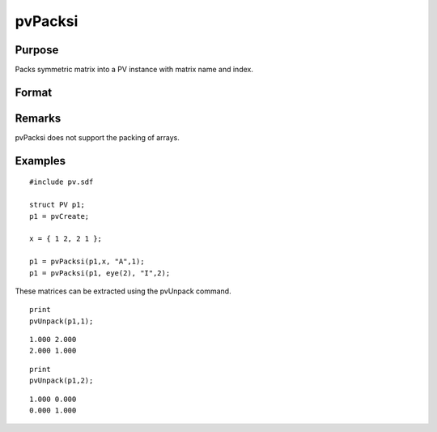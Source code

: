 
pvPacksi
==============================================

Purpose
----------------

Packs symmetric matrix into a PV instance with matrix
name and index.

Format
----------------
.. function:: pvPacksi(p1, x, nm, i)

    :param p1: 
    :type p1: an instance of structure of type PV

    :param x: 
    :type x: MxM symmetric matrix

    :param nm: matrix name.
    :type nm: string

    :param i: index of matrix in lookup table.
    :type i: scalar

    :returns: p1 (*TODO*), an instance of structure of type PV.

Remarks
-------

pvPacksi does not support the packing of arrays.


Examples
----------------

::

    #include pv.sdf
     
    struct PV p1;
    p1 = pvCreate;
     
    x = { 1 2, 2 1 };
     
    p1 = pvPacksi(p1,x, "A",1);
    p1 = pvPacksi(p1, eye(2), "I",2);

These matrices can be extracted using the pvUnpack command.

::

    print
    pvUnpack(p1,1);

::

    1.000 2.000
    2.000 1.000

::

    print
    pvUnpack(p1,2);

::

    1.000 0.000
    0.000 1.000

.. seealso:: Functions :func:`pvPacks`, :func:`pvUnpack`
